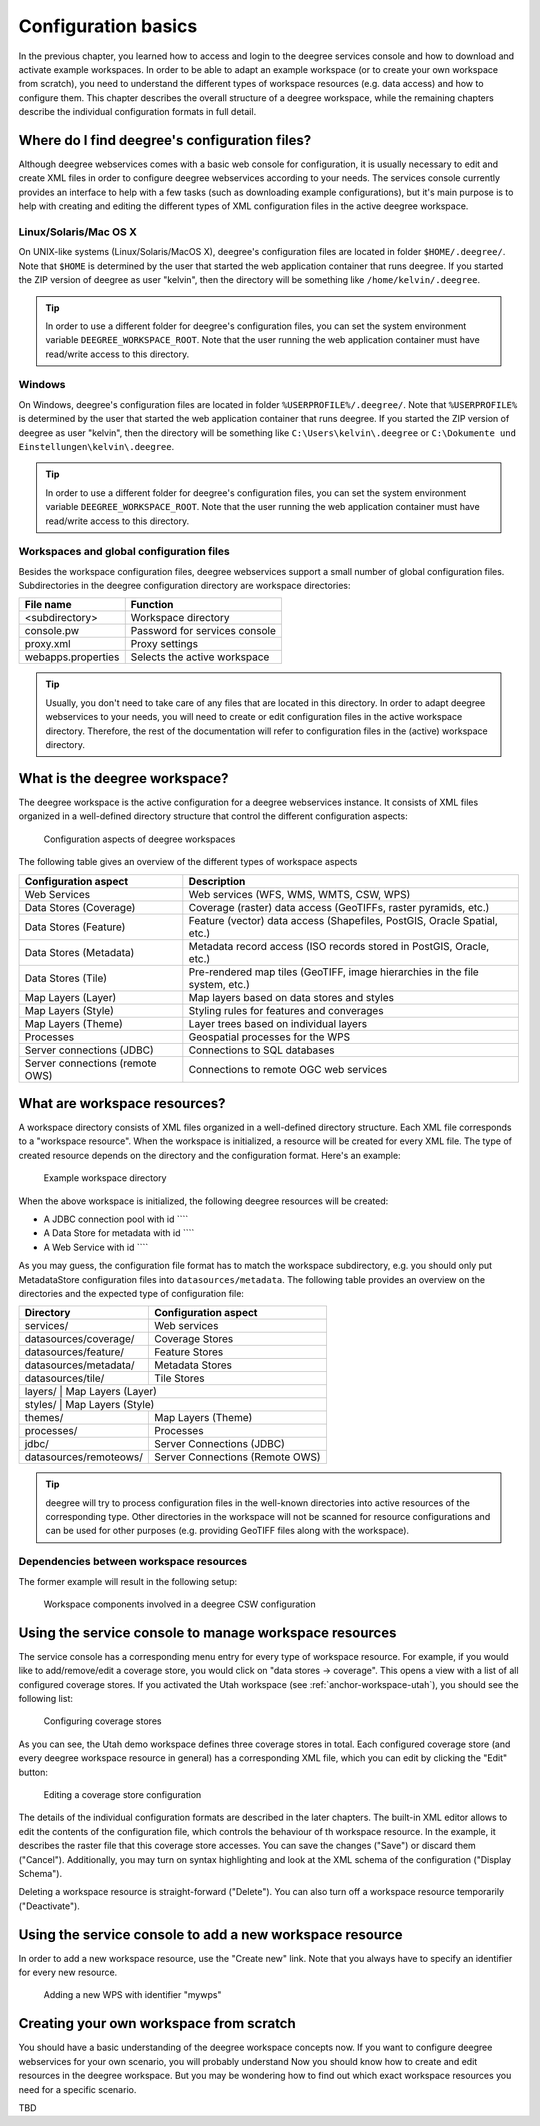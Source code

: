 .. _anchor-configuration-basics:

====================
Configuration basics
====================

In the previous chapter, you learned how to access and login to the deegree services console and how to download and activate example workspaces. In order to be able to adapt an example workspace (or to create your own workspace from scratch), you need to understand the different types of workspace resources (e.g. data access) and how to configure them. This chapter describes the overall structure of a deegree workspace, while the remaining chapters describe the individual configuration formats in full detail.

----------------------------------------------
Where do I find deegree's configuration files?
----------------------------------------------

Although deegree webservices comes with a basic web console for configuration, it is usually necessary to edit and create XML files in order to configure deegree webservices according to your needs. The services console currently provides an interface to help with a few tasks (such as downloading example configurations), but it's main purpose is to help with creating and editing the different types of XML configuration files in the active deegree workspace.

^^^^^^^^^^^^^^^^^^^^^^
Linux/Solaris/Mac OS X
^^^^^^^^^^^^^^^^^^^^^^

On UNIX-like systems (Linux/Solaris/MacOS X), deegree's configuration files are located in folder ``$HOME/.deegree/``. Note that ``$HOME`` is determined by the user that started the web application container that runs deegree. If you started the ZIP version of deegree as user "kelvin", then the directory will be something like ``/home/kelvin/.deegree``.

.. tip::
  In order to use a different folder for deegree's configuration files, you can set the system environment variable ``DEEGREE_WORKSPACE_ROOT``. Note that the user running the web application container must have read/write access to this directory.

^^^^^^^
Windows
^^^^^^^

On Windows, deegree's configuration files are located in folder ``%USERPROFILE%/.deegree/``. Note that ``%USERPROFILE%`` is determined by the user that started the web application container that runs deegree. If you started the ZIP version of deegree as user "kelvin", then the directory will be something like ``C:\Users\kelvin\.deegree`` or ``C:\Dokumente und Einstellungen\kelvin\.deegree``.

.. tip::
  In order to use a different folder for deegree's configuration files, you can set the system environment variable ``DEEGREE_WORKSPACE_ROOT``.  Note that the user running the web application container must have read/write access to this directory.

^^^^^^^^^^^^^^^^^^^^^^^^^^^^^^^^^^^^^^^^^
Workspaces and global configuration files
^^^^^^^^^^^^^^^^^^^^^^^^^^^^^^^^^^^^^^^^^

Besides the workspace configuration files, deegree webservices support a small number of global configuration files. Subdirectories in the deegree configuration directory are workspace directories:

.. table:: Global configuration files and workspace directories
+------------------------+------------------------------------------+
| File name              | Function                                 |
+========================+==========================================+
| <subdirectory>         | Workspace directory                      |
+------------------------+------------------------------------------+
| console.pw             | Password for services console            |
+------------------------+------------------------------------------+
| proxy.xml              | Proxy settings                           |
+------------------------+------------------------------------------+
| webapps.properties     | Selects the active workspace             |
+------------------------+------------------------------------------+

.. tip::
  Usually, you don't need to take care of any files that are located in this directory. In order to adapt deegree webservices to your needs, you will need to create or edit configuration files in the active workspace directory. Therefore, the rest of the documentation will refer to configuration files in the (active) workspace directory.

------------------------------
What is the deegree workspace?
------------------------------

The deegree workspace is the active configuration for a deegree webservices instance. It consists of XML files organized in a well-defined directory structure that control the different configuration aspects:

.. figure:: images/workspace-overview.png
   :figwidth: 90%
   :width: 90%
   :target: _images/workspace-overview.png

   Configuration aspects of deegree workspaces

The following table gives an overview of the different types of workspace aspects

.. table:: Workspace aspects

+---------------------------------+------------------------------------------------------------------------------+
| Configuration aspect            | Description                                                                  |
+=================================+==============================================================================+
| Web Services                    | Web services (WFS, WMS, WMTS, CSW, WPS)                                      |
+---------------------------------+------------------------------------------------------------------------------+
| Data Stores (Coverage)          | Coverage (raster) data access (GeoTIFFs, raster pyramids, etc.)              |
+---------------------------------+------------------------------------------------------------------------------+
| Data Stores (Feature)           | Feature (vector) data access (Shapefiles, PostGIS, Oracle Spatial, etc.)     |
+---------------------------------+------------------------------------------------------------------------------+
| Data Stores (Metadata)          | Metadata record access (ISO records stored in PostGIS, Oracle, etc.)         |
+---------------------------------+------------------------------------------------------------------------------+
| Data Stores (Tile)              | Pre-rendered map tiles (GeoTIFF, image hierarchies in the file system, etc.) |
+---------------------------------+------------------------------------------------------------------------------+
| Map Layers (Layer)              | Map layers based on data stores and styles                                   |
+---------------------------------+------------------------------------------------------------------------------+
| Map Layers (Style)              | Styling rules for features and converages                                    |
+---------------------------------+------------------------------------------------------------------------------+
| Map Layers (Theme)              | Layer trees based on individual layers                                       |
+---------------------------------+------------------------------------------------------------------------------+
| Processes                       | Geospatial processes for the WPS                                             |
+---------------------------------+------------------------------------------------------------------------------+
| Server connections (JDBC)       | Connections to SQL databases                                                 |
+---------------------------------+------------------------------------------------------------------------------+
| Server connections (remote OWS) | Connections to remote OGC web services                                       |
+---------------------------------+------------------------------------------------------------------------------+

-----------------------------
What are workspace resources?
-----------------------------

A workspace directory consists of XML files organized in a well-defined directory structure. Each XML file corresponds to a "workspace resource". When the workspace is initialized, a resource will be created for every XML file. The type of created resource depends on the directory and the configuration format. Here's an example:

.. figure:: images/workspace-overview.png
   :figwidth: 90%
   :width: 90%
   :target: _images/workspace-overview.png

   Example workspace directory

When the above workspace is initialized, the following deegree resources will be created:

* A JDBC connection pool with id ````
* A Data Store for metadata with id ````
* A Web Service with id ````

As you may guess, the configuration file format has to match the workspace subdirectory, e.g. you should only put MetadataStore configuration files into ``datasources/metadata``. The following table provides an overview on the directories and the expected type of configuration file:

.. table:: Workspace directory structure
+------------------------+---------------------------------+
| Directory              | Configuration aspect            |
+========================+=================================+
| services/              | Web services                    |
+------------------------+---------------------------------+
| datasources/coverage/  | Coverage Stores                 |
+------------------------+---------------------------------+
| datasources/feature/   | Feature Stores                  |
+------------------------+---------------------------------+
| datasources/metadata/  | Metadata Stores                 |
+------------------------+---------------------------------+
| datasources/tile/      | Tile Stores                     |
+------------------------+---------------------------------+
| layers/                | Map Layers (Layer)              |
+----------------------------------------------------------+
| styles/                | Map Layers (Style)              |
+------------------------+---------------------------------+
| themes/                | Map Layers (Theme)              |
+------------------------+---------------------------------+
| processes/             | Processes                       |
+------------------------+---------------------------------+
| jdbc/                  | Server Connections (JDBC)       |
+------------------------+---------------------------------+
| datasources/remoteows/ | Server Connections (Remote OWS) |
+------------------------+---------------------------------+

.. tip::
  deegree will try to process configuration files in the well-known directories into active resources of the corresponding type. Other directories in the workspace will not be scanned for resource configurations and can be used for other purposes (e.g. providing GeoTIFF files along with the workspace).

^^^^^^^^^^^^^^^^^^^^^^^^^^^^^^^^^^^^^^^^
Dependencies between workspace resources
^^^^^^^^^^^^^^^^^^^^^^^^^^^^^^^^^^^^^^^^

The former example will result in the following setup:

.. figure:: images/workspace-csw.png
   :figwidth: 90%
   :width: 90%
   :target: _images/workspace-csw.png

   Workspace components involved in a deegree CSW configuration

-------------------------------------------------------
Using the service console to manage workspace resources
-------------------------------------------------------

The service console has a corresponding menu entry for every type of workspace resource. For example, if you would like to add/remove/edit a coverage store, you would click on "data stores -> coverage". This opens a view with a list of all configured coverage stores. If you activated the Utah workspace (see :ref:`anchor-workspace-utah`), you should see the following list:

.. figure:: images/browser.png
   :figwidth: 60%
   :width: 50%
   :target: _images/browser.png

   Configuring coverage stores

As you can see, the Utah demo workspace defines three coverage stores in total. Each configured coverage store (and every deegree workspace resource in general) has a corresponding XML file, which you can edit by clicking the "Edit" button:

.. figure:: images/browser.png
   :figwidth: 60%
   :width: 50%
   :target: _images/browser.png

   Editing a coverage store configuration

The details of the individual configuration formats are described in the later chapters. The built-in XML editor allows to edit the contents of the configuration file, which controls the behaviour of th workspace resource. In the example, it describes the raster file that this coverage store accesses. You can save the changes ("Save") or discard them ("Cancel"). Additionally, you may turn on syntax highlighting and look at the XML schema of the configuration ("Display Schema").

Deleting a workspace resource is straight-forward ("Delete"). You can also turn off a workspace resource temporarily ("Deactivate").

---------------------------------------------------------
Using the service console to add a new workspace resource
---------------------------------------------------------

In order to add a new workspace resource, use the "Create new" link. Note that you always have to specify an identifier for every new resource. 

.. figure:: images/browser.png
   :figwidth: 60%
   :width: 50%
   :target: _images/browser.png

   Adding a new WPS with identifier "mywps"

----------------------------------------
Creating your own workspace from scratch
----------------------------------------

You should have a basic understanding of the deegree workspace concepts now. If you want to configure deegree webservices for your own scenario, you will probably understand
Now you should know how to create and edit resources in the deegree workspace. But you may be wondering how to find out which exact workspace resources you need for a specific scenario.

TBD

